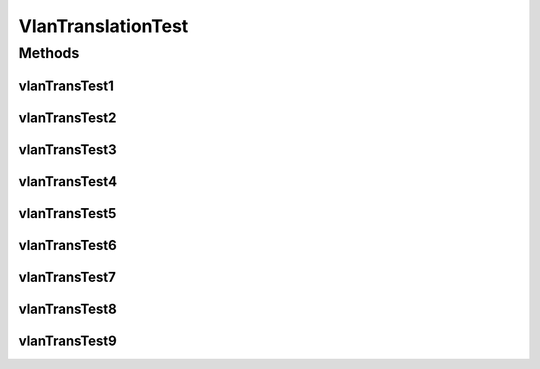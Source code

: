 .. java:import:: lombok.extern.slf4j Slf4j

.. java:import:: net.es.oscars AbstractCoreTest

.. java:import:: net.es.oscars.dto.spec PalindromicType

.. java:import:: net.es.oscars.dto.spec SurvivabilityType

.. java:import:: net.es.oscars.pce.exc PCEException

.. java:import:: net.es.oscars.pss PSSException

.. java:import:: net.es.oscars.helpers RequestedEntityBuilder

.. java:import:: net.es.oscars.pce.helpers VlanTranslationTopologyBuilder

.. java:import:: org.junit Test

.. java:import:: org.springframework.beans.factory.annotation Autowired

.. java:import:: org.springframework.transaction.annotation Transactional

.. java:import:: java.time Instant

.. java:import:: java.time.temporal ChronoUnit

VlanTranslationTest
===================

.. java:package:: net.es.oscars.pce
   :noindex:

.. java:type:: @Slf4j @Transactional public class VlanTranslationTest extends AbstractCoreTest

Methods
-------
vlanTransTest1
^^^^^^^^^^^^^^

.. java:method:: @Test public void vlanTransTest1()
   :outertype: VlanTranslationTest

vlanTransTest2
^^^^^^^^^^^^^^

.. java:method:: @Test public void vlanTransTest2()
   :outertype: VlanTranslationTest

vlanTransTest3
^^^^^^^^^^^^^^

.. java:method:: @Test public void vlanTransTest3()
   :outertype: VlanTranslationTest

vlanTransTest4
^^^^^^^^^^^^^^

.. java:method:: @Test public void vlanTransTest4()
   :outertype: VlanTranslationTest

vlanTransTest5
^^^^^^^^^^^^^^

.. java:method:: @Test public void vlanTransTest5()
   :outertype: VlanTranslationTest

vlanTransTest6
^^^^^^^^^^^^^^

.. java:method:: @Test public void vlanTransTest6()
   :outertype: VlanTranslationTest

vlanTransTest7
^^^^^^^^^^^^^^

.. java:method:: @Test public void vlanTransTest7()
   :outertype: VlanTranslationTest

vlanTransTest8
^^^^^^^^^^^^^^

.. java:method:: @Test public void vlanTransTest8()
   :outertype: VlanTranslationTest

vlanTransTest9
^^^^^^^^^^^^^^

.. java:method:: @Test public void vlanTransTest9()
   :outertype: VlanTranslationTest

